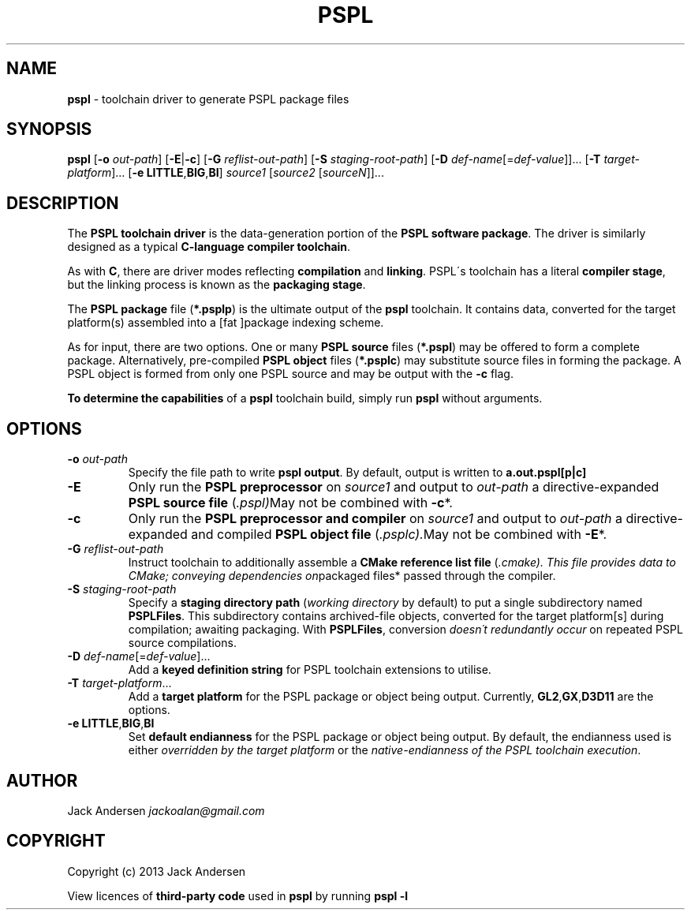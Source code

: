 .\" generated with Ronn/v0.7.3
.\" http://github.com/rtomayko/ronn/tree/0.7.3
.
.TH "PSPL" "1" "August 2013" "" ""
.
.SH "NAME"
\fBpspl\fR \- toolchain driver to generate PSPL package files
.
.SH "SYNOPSIS"
\fBpspl\fR [\fB\-o\fR \fIout\-path\fR] [\fB\-E\fR|\fB\-c\fR] [\fB\-G\fR \fIreflist\-out\-path\fR] [\fB\-S\fR \fIstaging\-root\-path\fR] [\fB\-D\fR \fIdef\-name\fR[=\fIdef\-value\fR]]\.\.\. [\fB\-T\fR \fItarget\-platform\fR]\.\.\. [\fB\-e\fR \fBLITTLE\fR,\fBBIG\fR,\fBBI\fR] \fIsource1\fR [\fIsource2\fR [\fIsourceN\fR]]\.\.\.
.
.SH "DESCRIPTION"
The \fBPSPL toolchain driver\fR is the data\-generation portion of the \fBPSPL software package\fR\. The driver is similarly designed as a typical \fBC\-language compiler toolchain\fR\.
.
.P
As with \fBC\fR, there are driver modes reflecting \fBcompilation\fR and \fBlinking\fR\. PSPL\'s toolchain has a literal \fBcompiler stage\fR, but the linking process is known as the \fBpackaging stage\fR\.
.
.P
The \fBPSPL package\fR file (\fB*\.psplp\fR) is the ultimate output of the \fBpspl\fR toolchain\. It contains data, converted for the target platform(s) assembled into a [fat ]package indexing scheme\.
.
.P
As for input, there are two options\. One or many \fBPSPL source\fR files (\fB*\.pspl\fR) may be offered to form a complete package\. Alternatively, pre\-compiled \fBPSPL object\fR files (\fB*\.psplc\fR) may substitute source files in forming the package\. A PSPL object is formed from only one PSPL source and may be output with the \fB\-c\fR flag\.
.
.P
\fBTo determine the capabilities\fR of a \fBpspl\fR toolchain build, simply run \fBpspl\fR without arguments\.
.
.SH "OPTIONS"
.
.TP
\fB\-o\fR \fIout\-path\fR
Specify the file path to write \fBpspl\fR \fBoutput\fR\. By default, output is written to \fBa\.out\.pspl[p|c]\fR
.
.TP
\fB\-E\fR
Only run the \fBPSPL preprocessor\fR on \fIsource1\fR and output to \fIout\-path\fR a directive\-expanded \fBPSPL source file\fR (\fI\.pspl)\fRMay not be combined with \fB\-c\fR*\.
.
.TP
\fB\-c\fR
Only run the \fBPSPL preprocessor and compiler\fR on \fIsource1\fR and output to \fIout\-path\fR a directive\-expanded and compiled \fBPSPL object file\fR (\fI\.psplc)\.\fRMay not be combined with \fB\-E\fR*\.
.
.TP
\fB\-G\fR \fIreflist\-out\-path\fR
Instruct toolchain to additionally assemble a \fBCMake reference list file\fR (\fI\.cmake)\. This file provides data to CMake; conveying dependencies on\fRpackaged files* passed through the compiler\.
.
.TP
\fB\-S\fR \fIstaging\-root\-path\fR
Specify a \fBstaging directory path\fR (\fIworking directory\fR by default) to put a single subdirectory named \fBPSPLFiles\fR\. This subdirectory contains archived\-file objects, converted for the target platform[s] during compilation; awaiting packaging\. With \fBPSPLFiles\fR, conversion \fIdoesn\'t redundantly occur\fR on repeated PSPL source compilations\.
.
.TP
\fB\-D\fR \fIdef\-name\fR[=\fIdef\-value\fR]\.\.\.
Add a \fBkeyed definition string\fR for PSPL toolchain extensions to utilise\.
.
.TP
\fB\-T\fR \fItarget\-platform\fR\.\.\.
Add a \fBtarget platform\fR for the PSPL package or object being output\. Currently, \fBGL2\fR,\fBGX\fR,\fBD3D11\fR are the options\.
.
.TP
\fB\-e\fR \fBLITTLE\fR,\fBBIG\fR,\fBBI\fR
Set \fBdefault endianness\fR for the PSPL package or object being output\. By default, the endianness used is either \fIoverridden by the target platform\fR or the \fInative\-endianness of the PSPL toolchain execution\fR\.
.
.SH "AUTHOR"
Jack Andersen \fIjackoalan@gmail\.com\fR
.
.SH "COPYRIGHT"
Copyright (c) 2013 Jack Andersen
.
.P
View licences of \fBthird\-party code\fR used in \fBpspl\fR by running \fBpspl \-l\fR
